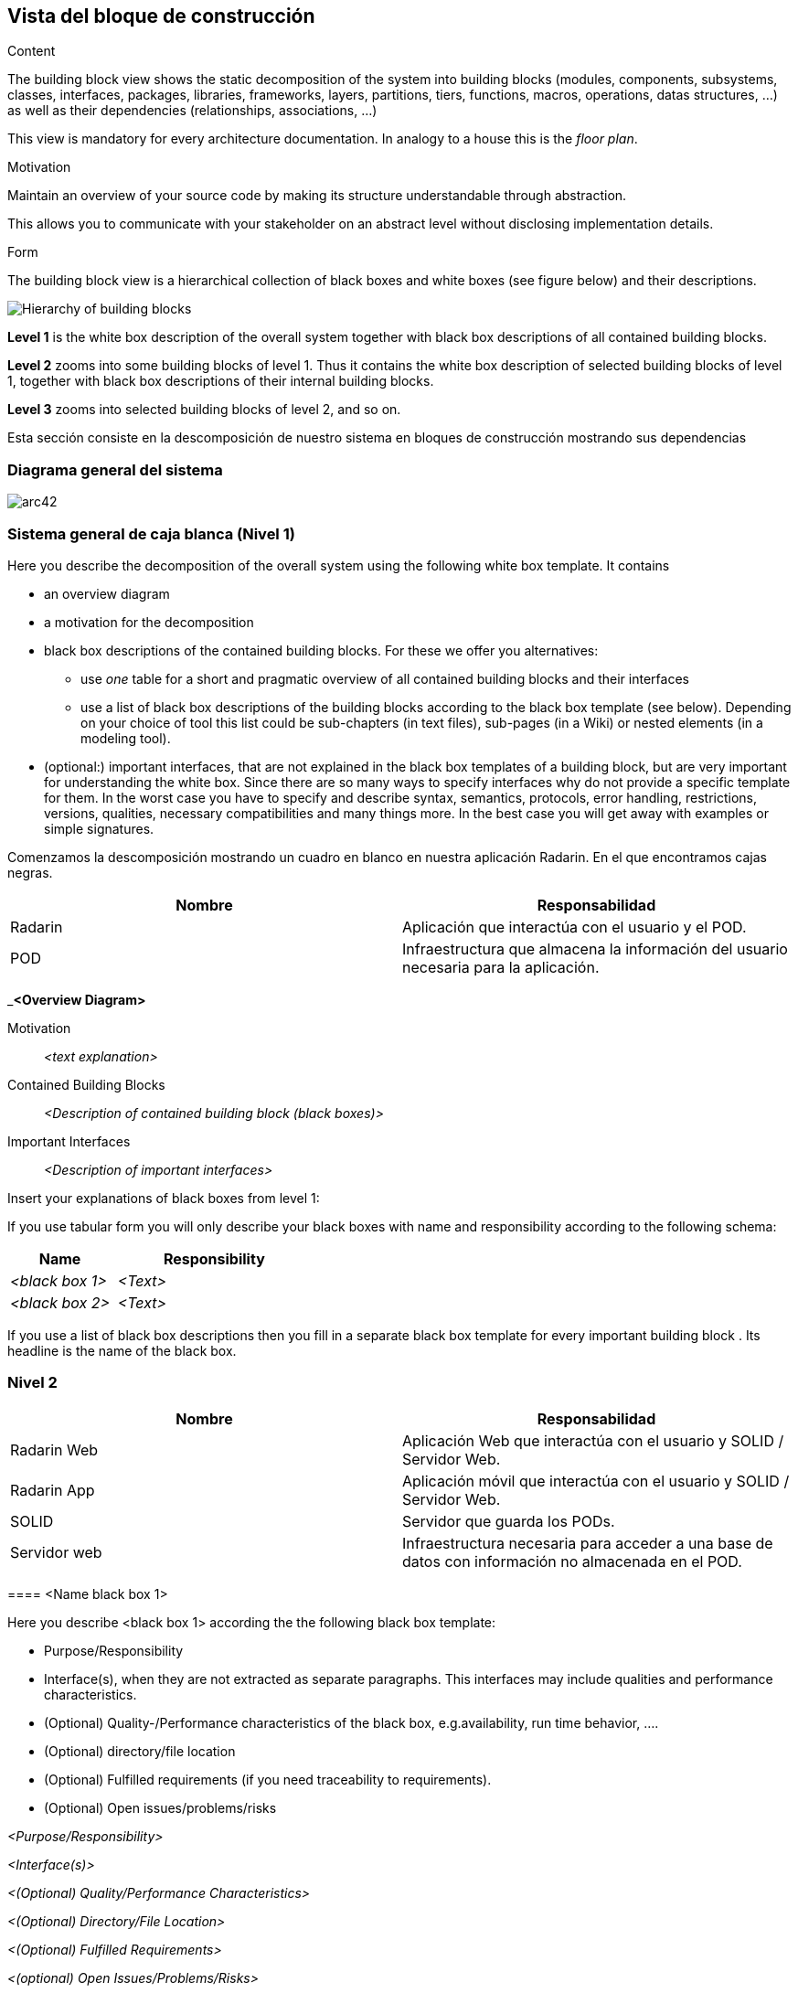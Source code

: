 [[section-building-block-view]]


== Vista del bloque de construcción

[role="arc42help"]
****
.Content
The building block view shows the static decomposition of the system into building blocks (modules, components, subsystems, classes,
interfaces, packages, libraries, frameworks, layers, partitions, tiers, functions, macros, operations,
datas structures, ...) as well as their dependencies (relationships, associations, ...)

This view is mandatory for every architecture documentation.
In analogy to a house this is the _floor plan_.

.Motivation
Maintain an overview of your source code by making its structure understandable through
abstraction.

This allows you to communicate with your stakeholder on an abstract level without disclosing implementation details.

.Form
The building block view is a hierarchical collection of black boxes and white boxes
(see figure below) and their descriptions.

image:05_building_blocks-EN.png["Hierarchy of building blocks"]

*Level 1* is the white box description of the overall system together with black
box descriptions of all contained building blocks.

*Level 2* zooms into some building blocks of level 1.
Thus it contains the white box description of selected building blocks of level 1, together with black box descriptions of their internal building blocks.

*Level 3* zooms into selected building blocks of level 2, and so on.
****

Esta sección consiste en la descomposición de nuestro sistema en bloques de construcción mostrando sus dependencias

=== Diagrama general del sistema

image:05_bloque_construccion-ES.png[arc42] 

=== Sistema general de caja blanca (Nivel 1)

[role="arc42help"]
****
Here you describe the decomposition of the overall system using the following white box template. It contains

 * an overview diagram
 * a motivation for the decomposition
 * black box descriptions of the contained building blocks. For these we offer you alternatives:

   ** use _one_ table for a short and pragmatic overview of all contained building blocks and their interfaces
   ** use a list of black box descriptions of the building blocks according to the black box template (see below).
   Depending on your choice of tool this list could be sub-chapters (in text files), sub-pages (in a Wiki) or nested elements (in a modeling tool).


 * (optional:) important interfaces, that are not explained in the black box templates of a building block, but are very important for understanding the white box.
Since there are so many ways to specify interfaces why do not provide a specific template for them.
 In the worst case you have to specify and describe syntax, semantics, protocols, error handling,
 restrictions, versions, qualities, necessary compatibilities and many things more.
In the best case you will get away with examples or simple signatures.

****
Comenzamos la descomposición mostrando un cuadro en blanco en nuestra aplicación Radarin. En el que encontramos cajas negras.

[options="header",cols="2,2"]
|===
|Nombre|Responsabilidad
| Radarin | Aplicación que interactúa con el usuario y el POD.
| POD | Infraestructura que almacena la información del usuario necesaria para la aplicación.
|===

[role="arc42help"]
****
_**<Overview Diagram>**

Motivation::

_<text explanation>_


Contained Building Blocks::
_<Description of contained building block (black boxes)>_

Important Interfaces::
_<Description of important interfaces>_
****

[role="arc42help"]
****
Insert your explanations of black boxes from level 1:

If you use tabular form you will only describe your black boxes with name and
responsibility according to the following schema:

[cols="1,2" options="header"]
|===
| **Name** | **Responsibility**
| _<black box 1>_ | _<Text>_
| _<black box 2>_ | _<Text>_
|===


If you use a list of black box descriptions then you fill in a separate black box template for every important building block .
Its headline is the name of the black box.
****

=== Nivel 2

[options="header",cols="2,2"]
|===
|Nombre|Responsabilidad
| Radarin Web | Aplicación Web que interactúa con el usuario y SOLID / Servidor Web.
| Radarin App | Aplicación móvil que interactúa con el usuario y SOLID / Servidor Web.
| SOLID | Servidor que guarda los PODs.
| Servidor web | Infraestructura necesaria para acceder a una base de datos con información no almacenada
                  en el POD.
|===

[role="arc42help"]
****
==== <Name black box 1>
****

[role="arc42help"]
****
Here you describe <black box 1>
according the the following black box template:

* Purpose/Responsibility
* Interface(s), when they are not extracted as separate paragraphs. This interfaces may include qualities and performance characteristics.
* (Optional) Quality-/Performance characteristics of the black box, e.g.availability, run time behavior, ....
* (Optional) directory/file location
* (Optional) Fulfilled requirements (if you need traceability to requirements).
* (Optional) Open issues/problems/risks

****




[role="arc42help"]
****
_<Purpose/Responsibility>_

_<Interface(s)>_

_<(Optional) Quality/Performance Characteristics>_

_<(Optional) Directory/File Location>_

_<(Optional) Fulfilled Requirements>_

_<(optional) Open Issues/Problems/Risks>_
****


[role="arc42help"]
****
==== <Name black box 2>

_<black box template>_

==== <Name black box n>

_<black box template>_


==== <Name interface 1>

...

==== <Name interface m>
****

[role="arc42help"]
****
=== Level 2
****

[role="arc42help"]
****
Here you can specify the inner structure of (some) building blocks from level 1 as white boxes.

You have to decide which building blocks of your system are important enough to justify such a detailed description.
Please prefer relevance over completeness. Specify important, surprising, risky, complex or volatile building blocks.
Leave out normal, simple, boring or standardized parts of your system
****
[role="arc42help"]
****
==== White Box _<building block 1>_
****

[role="arc42help"]
****
...describes the internal structure of _building block 1_.
****

[role="arc42help"]
****
_<white box template>_

==== White Box _<building block 2>_


_<white box template>_

...

==== White Box _<building block m>_


_<white box template>_
****

[role="arc42help"]
****
=== Level 3
****

[role="arc42help"]
****
Here you can specify the inner structure of (some) building blocks from level 2 as white boxes.

When you need more detailed levels of your architecture please copy this
part of arc42 for additional levels.
****

[role="arc42help"]
****
==== White Box <_building block x.1_>
****

[role="arc42help"]
****
Specifies the internal structure of _building block x.1_.
****

[role="arc42help"]
****
_<white box template>_


==== White Box <_building block x.2_>

_<white box template>_



==== White Box <_building block y.1_>

_<white box template>_
****